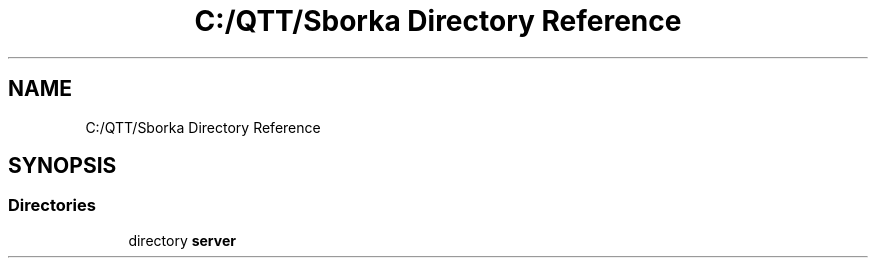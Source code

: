 .TH "C:/QTT/Sborka Directory Reference" 3 "Sat Oct 29 2022" "Version 1.6" "Server" \" -*- nroff -*-
.ad l
.nh
.SH NAME
C:/QTT/Sborka Directory Reference
.SH SYNOPSIS
.br
.PP
.SS "Directories"

.in +1c
.ti -1c
.RI "directory \fBserver\fP"
.br
.in -1c
